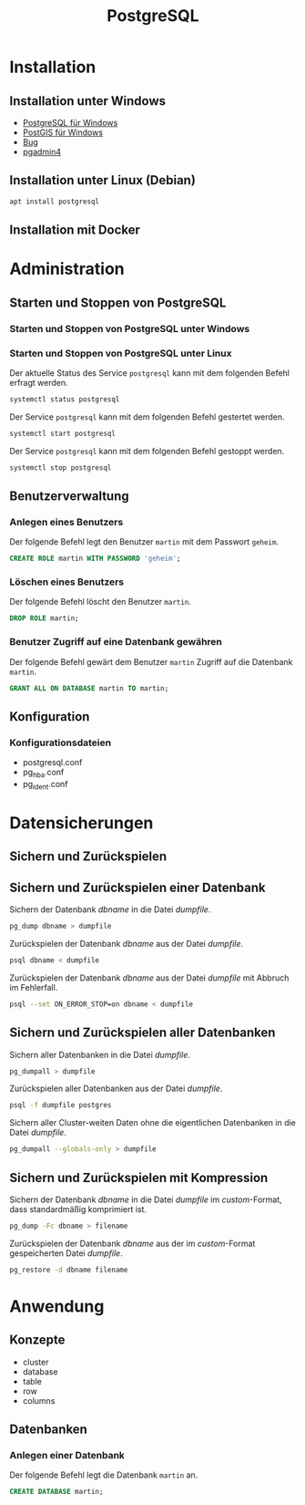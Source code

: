 #+TITLE: PostgreSQL

* Installation

** Installation unter Windows

- [[https://www.openscg.com/bigsql/postgresql/installers/][PostgreSQL für Windows]]
- [[https://postgis.net/windows_downloads/][PostGIS für Windows]]
- [[https://stackoverflow.com/questions/42806784/how-to-alter-the-path-for-postgres-looking-for-extensions][Bug]]
- [[https://www.postgresql.org/ftp/pgadmin/pgadmin4/v3.0/windows/][pgadmin4]]

** Installation unter Linux (Debian)

#+BEGIN_SRC sh :dir /sudo:: :results output silent
apt install postgresql
#+END_SRC

** Installation mit Docker
* Administration

** Starten und Stoppen von PostgreSQL

*** Starten und Stoppen von PostgreSQL unter Windows

*** Starten und Stoppen von PostgreSQL unter Linux

Der aktuelle Status des Service ~postgresql~ kann mit dem folgenden Befehl erfragt werden.
#+BEGIN_SRC sh :dir /sudo:: :results output silent
systemctl status postgresql
#+END_SRC

Der Service ~postgresql~ kann mit dem folgenden Befehl gestertet werden.
#+BEGIN_SRC sh :dir /sudo:: :results output silent
systemctl start postgresql
#+END_SRC

Der Service ~postgresql~ kann mit dem folgenden Befehl gestoppt werden.
#+BEGIN_SRC sh :dir /sudo:: :results output silent
systemctl stop postgresql
#+END_SRC

** Benutzerverwaltung

*** Anlegen eines Benutzers

Der folgende Befehl legt den Benutzer ~martin~ mit dem Passwort ~geheim~.
#+BEGIN_SRC sql
CREATE ROLE martin WITH PASSWORD 'geheim';
#+END_SRC

*** Löschen eines Benutzers

Der folgende Befehl löscht den Benutzer ~martin~.
#+BEGIN_SRC sql
DROP ROLE martin;
#+END_SRC

*** Benutzer Zugriff auf eine Datenbank gewähren

Der folgende Befehl gewärt dem Benutzer ~martin~ Zugriff auf die Datenbank ~martin~.
#+BEGIN_SRC sql
GRANT ALL ON DATABASE martin TO martin;
#+END_SRC
** Konfiguration

*** Konfigurationsdateien
- postgresql.conf
- pg_hba.conf
- pg_ident.conf
  
* Datensicherungen

** Sichern und Zurückspielen

** Sichern und Zurückspielen einer Datenbank

Sichern der Datenbank /dbname/ in die Datei /dumpfile/.
#+BEGIN_SRC sh
pg_dump dbname > dumpfile
#+END_SRC

Zurückspielen der Datenbank /dbname/ aus der Datei /dumpfile/.
#+BEGIN_SRC sh
psql dbname < dumpfile
#+END_SRC

Zurückspielen der Datenbank /dbname/ aus der Datei /dumpfile/ mit Abbruch im Fehlerfall.
#+BEGIN_SRC sh
psql --set ON_ERROR_STOP=on dbname < dumpfile
#+END_SRC

** Sichern und Zurückspielen aller Datenbanken

Sichern aller Datenbanken in die Datei /dumpfile/.
#+BEGIN_SRC sh
pg_dumpall > dumpfile
#+END_SRC

Zurückspielen aller Datenbanken aus der Datei /dumpfile/.
#+BEGIN_SRC sh
psql -f dumpfile postgres
#+END_SRC

Sichern aller Cluster-weiten Daten ohne die eigentlichen Datenbanken in die Datei /dumpfile/.
#+BEGIN_SRC sh
pg_dumpall --globals-only > dumpfile
#+END_SRC

** Sichern und Zurückspielen mit Kompression
Sichern der Datenbank /dbname/ in die Datei /dumpfile/ im /custom/-Format, dass standardmäßig komprimiert ist.
#+BEGIN_SRC sh
pg_dump -Fc dbname > filename
#+END_SRC

Zurückspielen der Datenbank /dbname/ aus der im /custom/-Format gespeicherten Datei /dumpfile/.
#+BEGIN_SRC sh
pg_restore -d dbname filename
#+END_SRC

* Anwendung

** Konzepte
- cluster
- database
- table
- row
- columns

** Datenbanken
*** Anlegen einer Datenbank
Der folgende Befehl legt die Datenbank ~martin~ an.
#+BEGIN_SRC sql
CREATE DATABASE martin;
#+END_SRC
